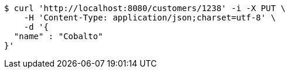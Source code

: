 [source,bash]
----
$ curl 'http://localhost:8080/customers/1238' -i -X PUT \
    -H 'Content-Type: application/json;charset=utf-8' \
    -d '{
  "name" : "Cobalto"
}'
----